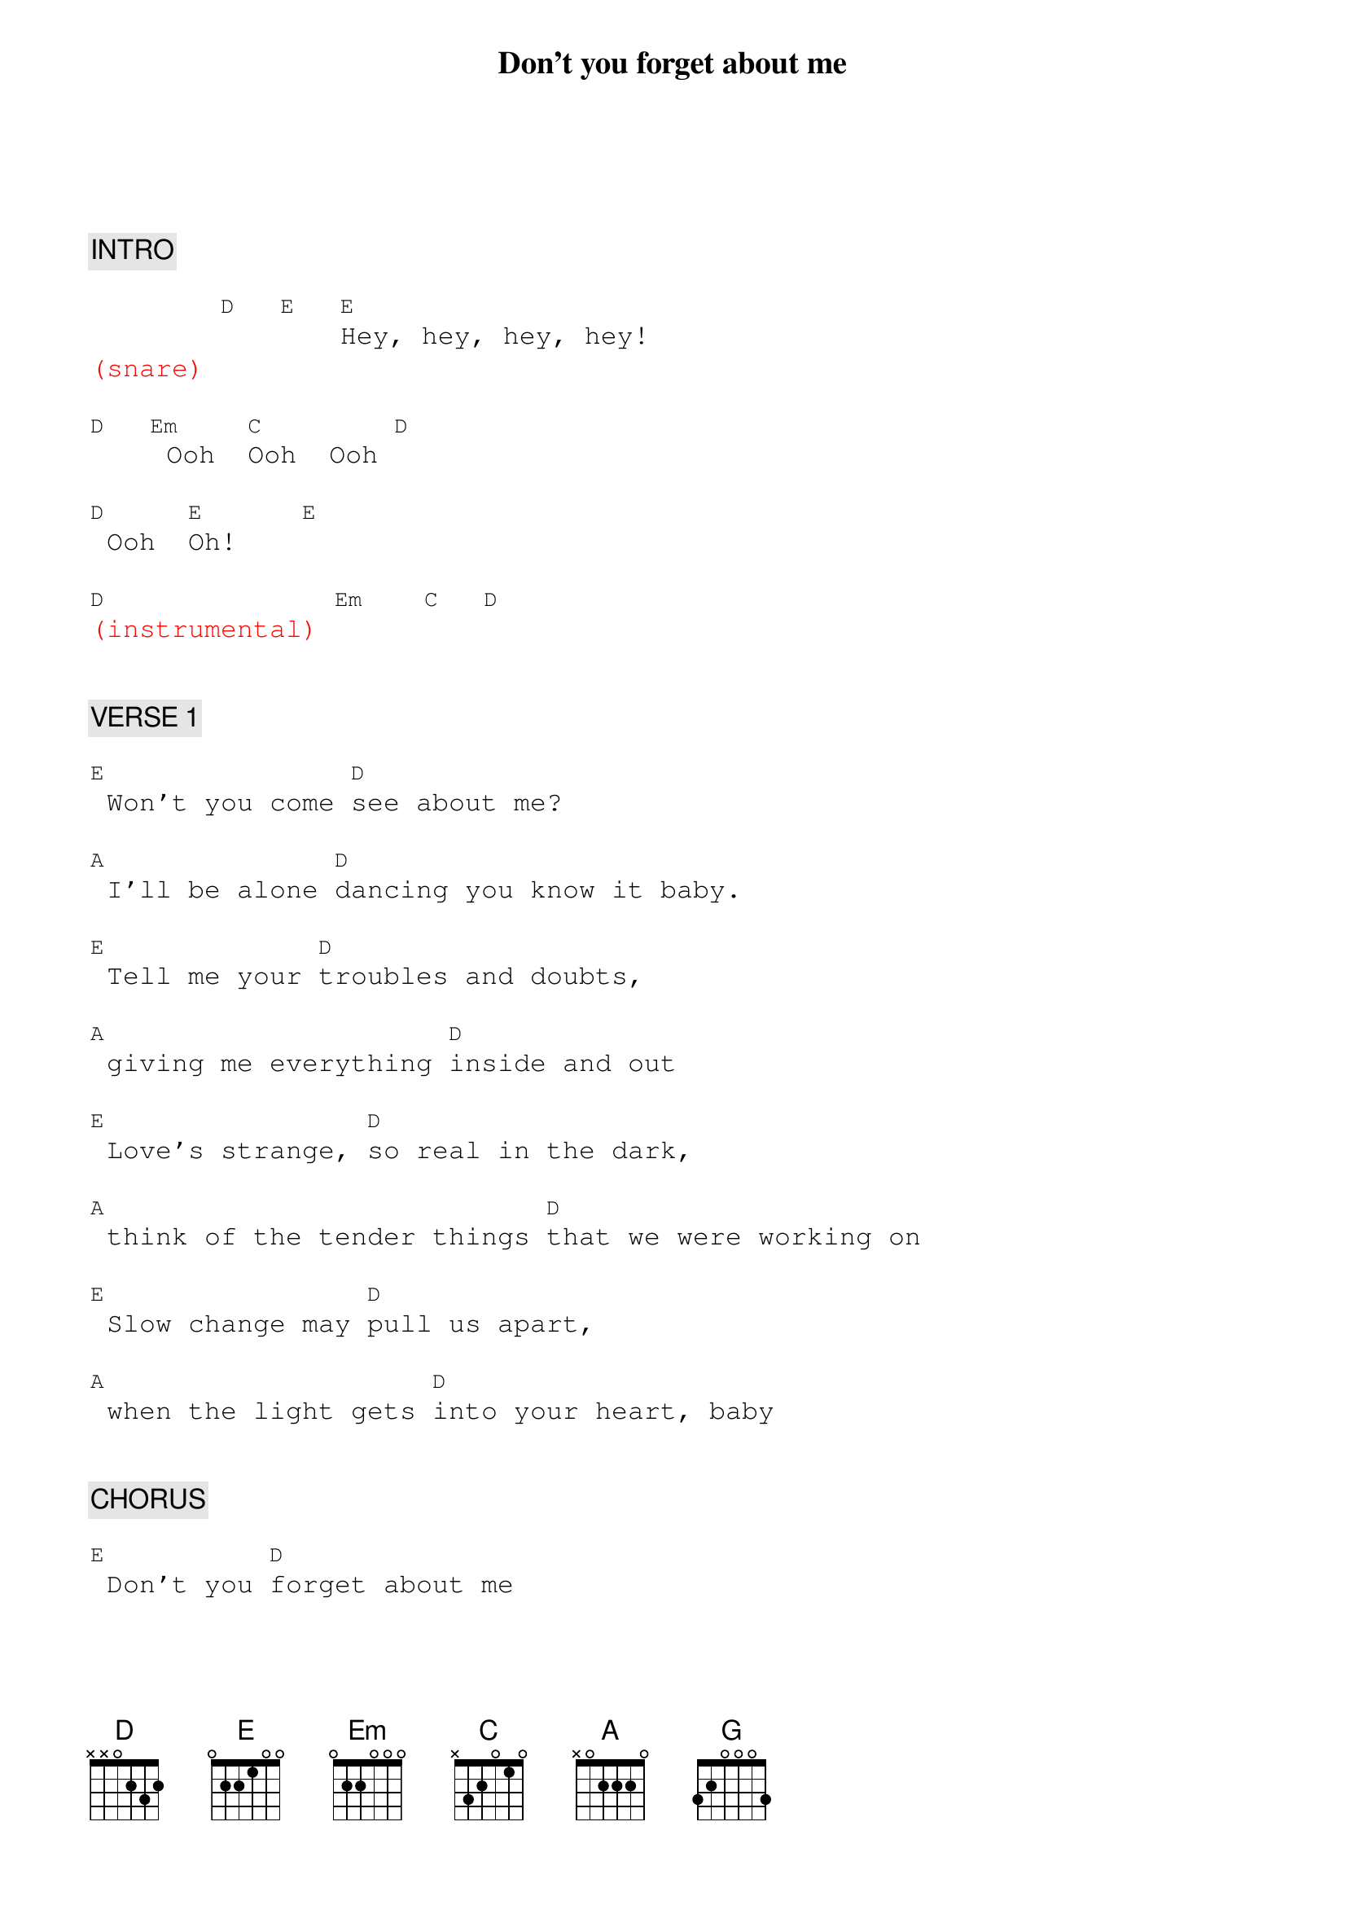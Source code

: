 {title: Don't you forget about me}
{artist: Simple Minds}
{key: E}
{duration: 260}
{tempo: 112}

{textfont: courier}
{chordfont: courier}


{c: INTRO}

        [D]  [E]  [E]Hey, hey, hey, hey!
{textcolor: red}
(snare)
{textcolor}

[D]  [Em] Ooh  [C]Ooh  Ooh [D]

[D] Ooh  [E]Oh!    [E]

{textcolor: red}
[D](instrumental) [Em]   [C]  [D]
{textcolor}


{c: VERSE 1}

[E] Won't you come [D]see about me?

[A] I'll be alone [D]dancing you know it baby.

[E] Tell me your [D]troubles and doubts,

[A] giving me everything [D]inside and out

[E] Love's strange, [D]so real in the dark,

[A] think of the tender things [D]that we were working on

[E] Slow change may [D]pull us apart,

[A] when the light gets [D]into your heart, baby


{c: CHORUS}

[E] Don't you [D]forget about me

[A]    [D]don't, don't, don't don't

[E] Don't you [D]forget about me  [A]  [A]


{c: BRIDGE}

[C]Will you stand above [C]me, [G]look my way, [G]never love me?

[D]Rain keeps falling, [D]rain keeps falling

[A]down [A] down down

[C]Will you recognize [C]me, [G]call my name or [G]walk on by?

[D]Rain keeps falling, [D]rain keeps falling

[A]down [A] down down


{c: INTERLUDE}

[D]  [E] H[E]ey hey hey hey!

[D]  [Em]Ooh   [C]Ooh  [D]Ooh

[D]Ooh  [E]Oh!  [E]

{textcolor: red}
[D](instrumental) [Em]   [C]  [D]
{textcolor}


{c: VERSE 2}

[E] Don't you [D]try to pretend,

[A] it's my freewill we'll [D]win in the end.

I won't [E] harm you or [D]touch your defenses

[A] vanity and [D]security.

[E] Don't you [D]forget about me,

[A] I'll be alone [D]dancing, you know it, baby.

[E] Going to [D]take you apart,

[A] I'll put us back [D]together at heart, baby.


{c: CHORUS}

[E] Don't you [D] forget about me

[A]  [D]don't, don't, don't don't

[E] Don't you [D] forget about me

[A]  [D] As you walk on by


{c: POST-CHORUS}

[E]  [D]  Will you call my name?

[A]  [D]  As you walk on by

[E]  [D]  Will you call my name?

[A]  [D]  When you walk away.

{textcolor: red}
(snare & STOP!)
{textcolor}


{c: OUTRO}

{textcolor: red}
[E](ba[D]ss/[A]syn[D]th/drums only)
{textcolor}

Or will you walk away? [E]  [D]  [A]  [D]

Will you walk on by?  [E]  [D]  [A]Come on come on, call my [D]name.

[E] Will you call my [D]name?  [A]

{textcolor: red}
[D](drums)
{textcolor}

{textcolor: red}
(all in...)
{textcolor}

{textcolor: cyan}
I say [E]la, la la la [D]la, la la la [A]la, la la la [D]lah la la la la la
{textcolor}

{textcolor: cyan}
[E]la, la la la [D]la, la la la [A]la, la la la [D]lah la la la la la
{textcolor}

{textcolor: cyan}
[E]la, la la la [D]la, la la la [A]la, la la la [D]lah la la la la la la
{textcolor}

[E]  When you walk on [D]by and you call my [A]name.

{textcolor: red}
[A](drums)
{textcolor}

{textcolor: red}
(repeat intro as ending)
{textcolor}

[D]  [E]  [E]Hey hey hey hey!

[D]  [Em]  Ooh  [C]Ooh  [D]Ooh

[D] Ooh  [E]Oh!  [E]

{textcolor: red}
[D](instrumental) [Em]   [C]  [D]
{textcolor}

{textcolor: red}
[D]  [E]  [E](END)
{textcolor}


